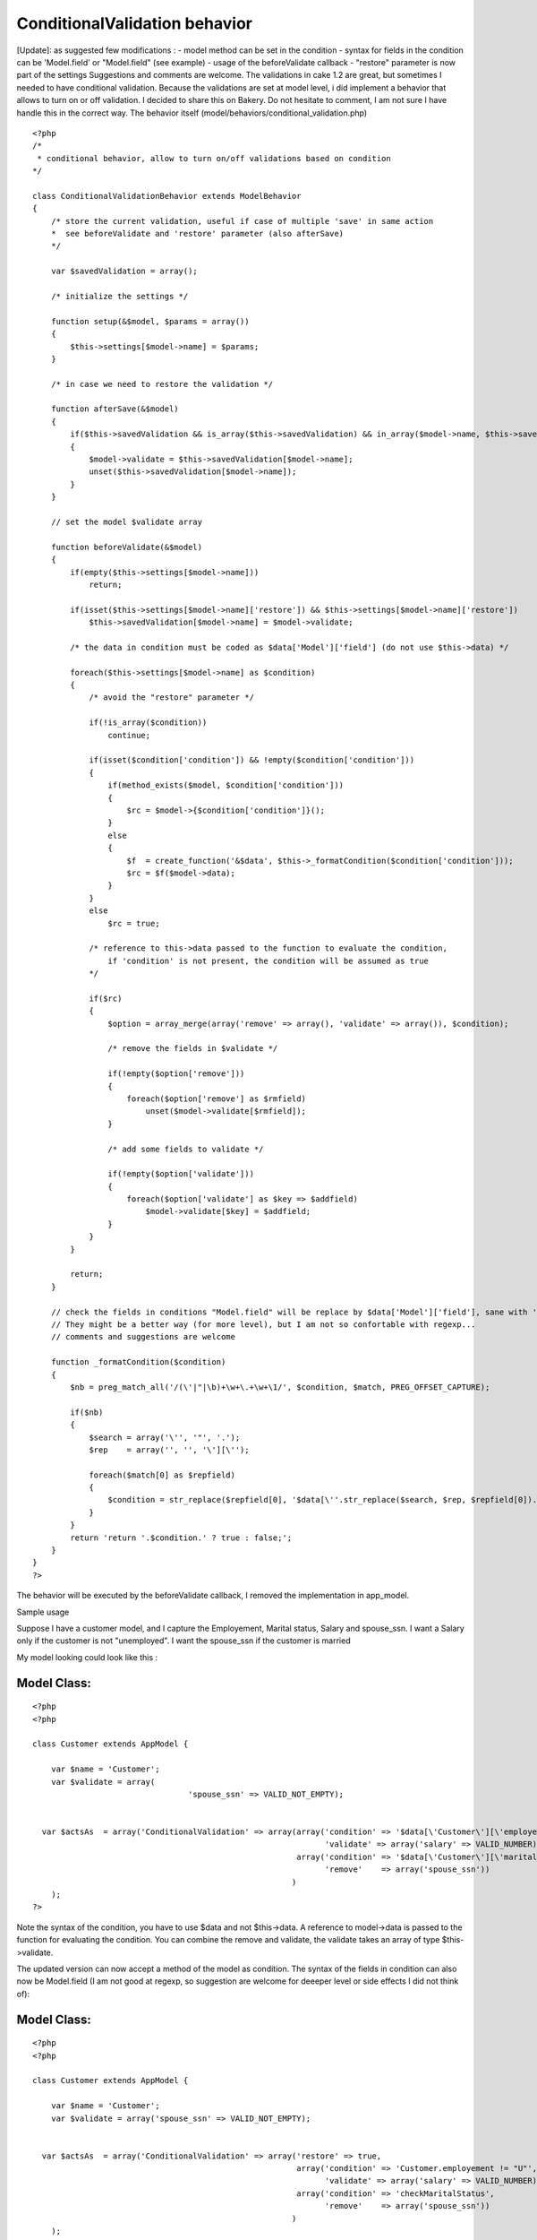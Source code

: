 ConditionalValidation behavior
==============================

[Update]: as suggested few modifications : - model method can be set
in the condition - syntax for fields in the condition can be
'Model.field' or "Model.field" (see example) - usage of the
beforeValidate callback - "restore" parameter is now part of the
settings Suggestions and comments are welcome. The validations in cake
1.2 are great, but sometimes I needed to have conditional validation.
Because the validations are set at model level, i did implement a
behavior that allows to turn on or off validation. I decided to share
this on Bakery. Do not hesitate to comment, I am not sure I have
handle this in the correct way.
The behavior itself (model/behaviors/conditional_validation.php)

::

    
    <?php
    /*
     * conditional behavior, allow to turn on/off validations based on condition
    */
    
    class ConditionalValidationBehavior extends ModelBehavior
    {
        /* store the current validation, useful if case of multiple 'save' in same action
        *  see beforeValidate and 'restore' parameter (also afterSave)
        */
    
        var $savedValidation = array();
    
        /* initialize the settings */
    
    	function setup(&$model, $params = array())
    	{
            $this->settings[$model->name] = $params;
    	}
    
    	/* in case we need to restore the validation */
    
        function afterSave(&$model)
        {
            if($this->savedValidation && is_array($this->savedValidation) && in_array($model->name, $this->savedValidation))
            {
                $model->validate = $this->savedValidation[$model->name];
                unset($this->savedValidation[$model->name]);
            }
        }
    
        // set the model $validate array
    
        function beforeValidate(&$model)
        {
            if(empty($this->settings[$model->name]))
                return;
    
            if(isset($this->settings[$model->name]['restore']) && $this->settings[$model->name]['restore'])
                $this->savedValidation[$model->name] = $model->validate;
    
            /* the data in condition must be coded as $data['Model']['field'] (do not use $this->data) */
    
            foreach($this->settings[$model->name] as $condition)
            {
                /* avoid the "restore" parameter */
                
                if(!is_array($condition))
                    continue;
                    
                if(isset($condition['condition']) && !empty($condition['condition']))
                {
                    if(method_exists($model, $condition['condition']))
                    {
                        $rc = $model->{$condition['condition']}();
                    }
                    else
                    {
                        $f  = create_function('&$data', $this->_formatCondition($condition['condition']));
                        $rc = $f($model->data);
                    }
                }
                else
                    $rc = true;
    
                /* reference to this->data passed to the function to evaluate the condition,
                    if 'condition' is not present, the condition will be assumed as true
                */
    
                if($rc)
                {
                    $option = array_merge(array('remove' => array(), 'validate' => array()), $condition);
    
                    /* remove the fields in $validate */
    
                    if(!empty($option['remove']))
                    {
                        foreach($option['remove'] as $rmfield)
                            unset($model->validate[$rmfield]);
                    }
    
                    /* add some fields to validate */
    
                    if(!empty($option['validate']))
                    {
                        foreach($option['validate'] as $key => $addfield)
                            $model->validate[$key] = $addfield;
                    }
                }
            }
    
            return;
        }
    
        // check the fields in conditions "Model.field" will be replace by $data['Model']['field'], sane with 'model.field'
        // They might be a better way (for more level), but I am not so confortable with regexp...
        // comments and suggestions are welcome
    
        function _formatCondition($condition)
        {
            $nb = preg_match_all('/(\'|"|\b)+\w+\.+\w+\1/', $condition, $match, PREG_OFFSET_CAPTURE);
    
            if($nb)
            {
                $search = array('\'', '"', '.');
                $rep    = array('', '', '\'][\'');
    
                foreach($match[0] as $repfield)
                {
                    $condition = str_replace($repfield[0], '$data[\''.str_replace($search, $rep, $repfield[0]).'\']', $condition);
                }
            }
            return 'return '.$condition.' ? true : false;';
        }
    }
    ?>

The behavior will be executed by the beforeValidate callback, I
removed the implementation in app_model.

Sample usage

Suppose I have a customer model, and I capture the Employement,
Marital status, Salary and spouse_ssn.
I want a Salary only if the customer is not "unemployed".
I want the spouse_ssn if the customer is married

My model looking could look like this :

Model Class:
````````````

::

    <?php 
    <?php
    
    class Customer extends AppModel {
    
    	var $name = 'Customer';
    	var $validate = array(
    		                     'spouse_ssn' => VALID_NOT_EMPTY);
    
    
      var $actsAs  = array('ConditionalValidation' => array(array('condition' => '$data[\'Customer\'][\'employement\'] != "U"',
                                                                  'validate' => array('salary' => VALID_NUMBER)),
                                                            array('condition' => '$data[\'Customer\'][\'marital_status\'] != "M"',      
                                                                  'remove'    => array('spouse_ssn'))
                                                           )
    	);
    ?>

Note the syntax of the condition, you have to use $data and not
$this->data. A reference to model->data is passed to the function for
evaluating the condition.
You can combine the remove and validate, the validate takes an array
of type $this->validate.

The updated version can now accept a method of the model as condition.
The syntax of the fields in condition can also now be Model.field (I
am not good at regexp, so suggestion are welcome for deeeper level or
side effects I did not think of):


Model Class:
````````````

::

    <?php 
    <?php
    
    class Customer extends AppModel {
    
    	var $name = 'Customer';
    	var $validate = array('spouse_ssn' => VALID_NOT_EMPTY);
    
    
      var $actsAs  = array('ConditionalValidation' => array('restore' => true,
                                                            array('condition' => 'Customer.employement != "U"',
                                                                  'validate' => array('salary' => VALID_NUMBER)),
                                                            array('condition' => 'checkMaritalStatus',      
                                                                  'remove'    => array('spouse_ssn'))
                                                           )
    	);
    
        function checkMaritalStatus()
        {
            return $this->data['Customer']['marital_status'] == 'M' ? true : false;
        }
    ?>

The new callBack beforeValidate is great to process the
"conditionalValidation". Note that the parameter "restore", is now
part of the parameters and the original validations will be restored
after save.

I have tested this for my own needs, I am sure it could be extended to
more sophisticated.



.. author:: francky06l
.. categories:: articles, behaviors
.. tags:: behavior,Behaviors

